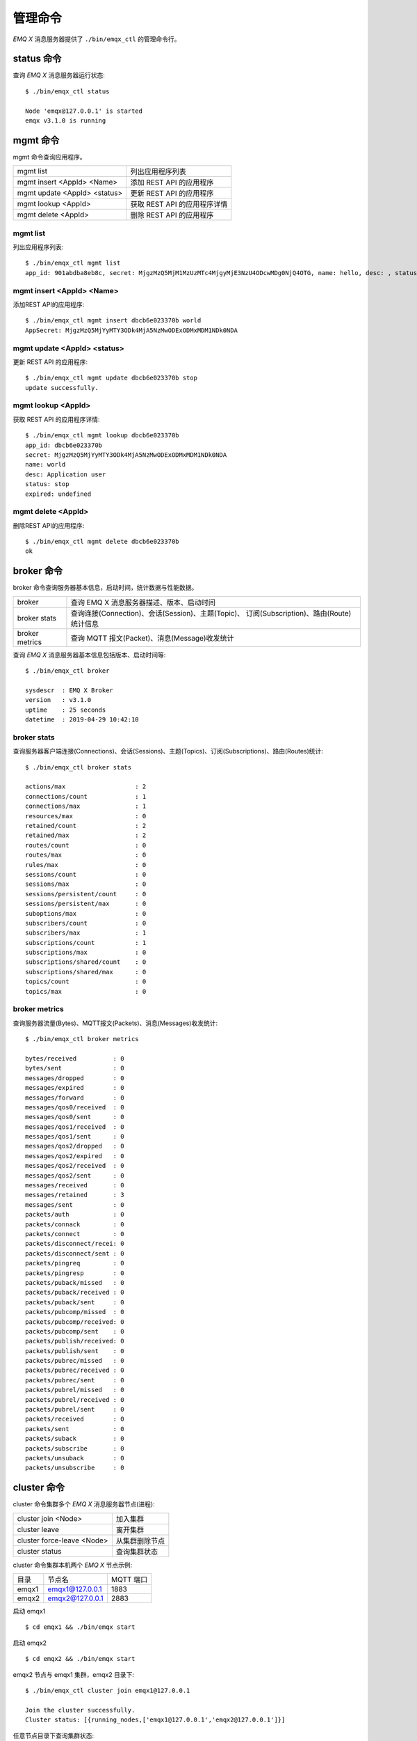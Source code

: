 
.. _commands:

=========
管理命令
=========

*EMQ X* 消息服务器提供了 ``./bin/emqx_ctl`` 的管理命令行。

-----------
status 命令
-----------

查询 *EMQ X* 消息服务器运行状态::

    $ ./bin/emqx_ctl status

    Node 'emqx@127.0.0.1' is started
    emqx v3.1.0 is running

---------
mgmt 命令
---------

mgmt 命令查询应用程序。

+------------------------------+-----------------------------+
| mgmt list                    | 列出应用程序列表            |
+------------------------------+-----------------------------+
| mgmt insert <AppId> <Name>   | 添加 REST API 的应用程序    |
+------------------------------+-----------------------------+
| mgmt update <AppId> <status> | 更新 REST API 的应用程序    |
+------------------------------+-----------------------------+
| mgmt lookup <AppId>          | 获取 REST API 的应用程序详情|
+------------------------------+-----------------------------+
| mgmt delete <AppId>          | 删除 REST API 的应用程序    |
+------------------------------+-----------------------------+

mgmt list
---------

列出应用程序列表::

    $ ./bin/emqx_ctl mgmt list
    app_id: 901abdba8eb8c, secret: MjgzMzQ5MjM1MzUzMTc4MjgyMjE3NzU4ODcwMDg0NjQ4OTG, name: hello, desc: , status: true, expired: undefined

mgmt insert <AppId> <Name>
--------------------------

添加REST API的应用程序::

    $ ./bin/emqx_ctl mgmt insert dbcb6e023370b world
    AppSecret: MjgzMzQ5MjYyMTY3ODk4MjA5NzMwODExODMxMDM1NDk0NDA

mgmt update <AppId> <status>
-----------------------------

更新 REST API 的应用程序::

    $ ./bin/emqx_ctl mgmt update dbcb6e023370b stop
    update successfully.

mgmt lookup <AppId>
---------------------

获取 REST API 的应用程序详情::

    $ ./bin/emqx_ctl mgmt lookup dbcb6e023370b
    app_id: dbcb6e023370b
    secret: MjgzMzQ5MjYyMTY3ODk4MjA5NzMwODExODMxMDM1NDk0NDA
    name: world
    desc: Application user
    status: stop
    expired: undefined

mgmt delete <AppId>
--------------------

删除REST API的应用程序::

    $ ./bin/emqx_ctl mgmt delete dbcb6e023370b
    ok

-----------
broker 命令
-----------

broker 命令查询服务器基本信息，启动时间，统计数据与性能数据。

+----------------+---------------------------------------------------+
| broker         | 查询 EMQ X 消息服务器描述、版本、启动时间         |
+----------------+---------------------------------------------------+
| broker stats   | 查询连接(Connection)、会话(Session)、主题(Topic)、|
|                | 订阅(Subscription)、路由(Route)统计信息           |
+----------------+---------------------------------------------------+
| broker metrics | 查询 MQTT 报文(Packet)、消息(Message)收发统计     |
+----------------+---------------------------------------------------+

查询 *EMQ X* 消息服务器基本信息包括版本、启动时间等::

    $ ./bin/emqx_ctl broker

    sysdescr  : EMQ X Broker
    version   : v3.1.0
    uptime    : 25 seconds
    datetime  : 2019-04-29 10:42:10

broker stats
------------

查询服务器客户端连接(Connections)、会话(Sessions)、主题(Topics)、订阅(Subscriptions)、路由(Routes)统计::

    $ ./bin/emqx_ctl broker stats

    actions/max                   : 2
    connections/count             : 1
    connections/max               : 1
    resources/max                 : 0
    retained/count                : 2
    retained/max                  : 2
    routes/count                  : 0
    routes/max                    : 0
    rules/max                     : 0
    sessions/count                : 0
    sessions/max                  : 0
    sessions/persistent/count     : 0
    sessions/persistent/max       : 0
    suboptions/max                : 0
    subscribers/count             : 0
    subscribers/max               : 1
    subscriptions/count           : 1
    subscriptions/max             : 0
    subscriptions/shared/count    : 0
    subscriptions/shared/max      : 0
    topics/count                  : 0
    topics/max                    : 0

broker metrics
--------------

查询服务器流量(Bytes)、MQTT报文(Packets)、消息(Messages)收发统计::

    $ ./bin/emqx_ctl broker metrics

    bytes/received          : 0
    bytes/sent              : 0
    messages/dropped        : 0
    messages/expired        : 0
    messages/forward        : 0
    messages/qos0/received  : 0
    messages/qos0/sent      : 0
    messages/qos1/received  : 0
    messages/qos1/sent      : 0
    messages/qos2/dropped   : 0
    messages/qos2/expired   : 0
    messages/qos2/received  : 0
    messages/qos2/sent      : 0
    messages/received       : 0
    messages/retained       : 3
    messages/sent           : 0
    packets/auth            : 0
    packets/connack         : 0
    packets/connect         : 0
    packets/disconnect/recei: 0
    packets/disconnect/sent : 0
    packets/pingreq         : 0
    packets/pingresp        : 0
    packets/puback/missed   : 0
    packets/puback/received : 0
    packets/puback/sent     : 0
    packets/pubcomp/missed  : 0
    packets/pubcomp/received: 0
    packets/pubcomp/sent    : 0
    packets/publish/received: 0
    packets/publish/sent    : 0
    packets/pubrec/missed   : 0
    packets/pubrec/received : 0
    packets/pubrec/sent     : 0
    packets/pubrel/missed   : 0
    packets/pubrel/received : 0
    packets/pubrel/sent     : 0
    packets/received        : 0
    packets/sent            : 0
    packets/suback          : 0
    packets/subscribe       : 0
    packets/unsuback        : 0
    packets/unsubscribe     : 0

------------
cluster 命令
------------

cluster 命令集群多个 *EMQ X* 消息服务器节点(进程):

+----------------------------+---------------------+
| cluster join <Node>        | 加入集群            |
+----------------------------+---------------------+
| cluster leave              | 离开集群            |
+----------------------------+---------------------+
| cluster force-leave <Node> | 从集群删除节点      |
+----------------------------+---------------------+
| cluster status             | 查询集群状态        |
+----------------------------+---------------------+

cluster 命令集群本机两个 *EMQ X* 节点示例:

+-----------+---------------------+-------------+
| 目录      | 节点名              | MQTT 端口   |
+-----------+---------------------+-------------+
| emqx1     | emqx1@127.0.0.1     | 1883        |
+-----------+---------------------+-------------+
| emqx2     | emqx2@127.0.0.1     | 2883        |
+-----------+---------------------+-------------+

启动 emqx1 ::

    $ cd emqx1 && ./bin/emqx start

启动 emqx2 ::

    $ cd emqx2 && ./bin/emqx start

emqx2 节点与 emqx1 集群，emqx2 目录下::

    $ ./bin/emqx_ctl cluster join emqx1@127.0.0.1

    Join the cluster successfully.
    Cluster status: [{running_nodes,['emqx1@127.0.0.1','emqx2@127.0.0.1']}]

任意节点目录下查询集群状态::

    $ ./bin/emqx_ctl cluster status

    Cluster status: [{running_nodes,['emqx2@127.0.0.1','emqx1@127.0.0.1']}]

集群消息路由测试::

    # emqx1节点上订阅x
    $ mosquitto_sub -t x -q 1 -p 1883

    # emqx2节点上向x发布消息
    $ mosquitto_pub -t x -q 1 -p 2883 -m hello

emqx2 节点离开集群::

    $ cd emqx2 && ./bin/emqx_ctl cluster leave

emqx1 节点下删除 emqx2::

    $ cd emqx1 && ./bin/emqx_ctl cluster force-leave emqx2@127.0.0.1

--------
acl 命令
--------

重新加载 acl 配置文件::

    $ ./bin/emqx_ctl acl reload

------------
clients 命令
------------

clients 命令查询连接的 MQTT 客户端。

+-------------------------+-----------------------------+
| clients list            | 查询全部客户端连接          |
+-------------------------+-----------------------------+
| clients show <ClientId> | 根据 ClientId 查询客户端    |
+-------------------------+-----------------------------+
| clients kick <ClientId> | 根据 ClientId 踢出客户端    |
+-------------------------+-----------------------------+

clients list
------------

查询全部客户端连接::

    $ ./bin/emqx_ctl clients list

    Connection(mosqsub/43832-airlee.lo, clean_start=true, username=test, peername=127.0.0.1:64896, connected_at=1452929113)
    Connection(mosqsub/44011-airlee.lo, clean_start=true, username=test, peername=127.0.0.1:64961, connected_at=1452929275)
    ...

返回 Client 对象的属性:

+--------------+-----------------------------+
| clean_start  | 清除会话标记                |
+--------------+-----------------------------+
| username     | 用户名                      |
+--------------+-----------------------------+
| peername     | 对端 TCP 地址               |
+--------------+-----------------------------+
| connected_at | 客户端连接时间              |
+--------------+-----------------------------+

clients show <ClientId>
-----------------------

根据 ClientId 查询客户端::

    $ ./bin/emqx_ctl clients show "mosqsub/43832-airlee.lo"

    Connection(mosqsub/43832-airlee.lo, clean_sess=true, username=test, peername=127.0.0.1:64896, connected_at=1452929113)

clients kick <ClientId>
-----------------------

根据 ClientId 踢出客户端::

    $ ./bin/emqx_ctl clients kick "clientid"

-------------
sessions 命令
-------------

sessions 命令查询 MQTT 连接会话。 *EMQ X* 消息服务器会为每个连接创建会话，clean_session 标记 true，创建临时(transient)会话；clean_session 标记为 false，创建持久会话(persistent)。

+--------------------------+-----------------------------+
| sessions list            | 查询全部会话                |
+--------------------------+-----------------------------+
| sessions show <ClientId> | 根据 ClientID 查询会话      |
+--------------------------+-----------------------------+

sessions list
-------------

查询全部会话::

    $ ./bin/emqx_ctl sessions list

    Session(clientid, clean_start=true, expiry_interval=0, subscriptions_count=0, max_inflight=32, inflight=0, mqueue_len=0, mqueue_dropped=0, awaiting_rel=0, deliver_msg=0, enqueue_msg=0, created_at=1553760799)
    Session(mosqsub/44101-airlee.lo, clean_start=true, expiry_interval=0, subscriptions_count=0, max_inflight=32, inflight=0, mqueue_len=0, mqueue_dropped=0, awaiting_rel=0, deliver_msg=0, enqueue_msg=0, created_at=1553760314)

返回 Session 对象属性:

+---------------------+------------------------------------------+
| clean_start         | 建立连接时是否清理相关的会话             |
+---------------------+------------------------------------------+
| expiry_interval     | 会话过期间隔                             |
+---------------------+------------------------------------------+
| subscriptions_count | 当前订阅数量                             |
+---------------------+------------------------------------------+
| max_inflight        | 飞行窗口(最大允许同时下发消息数)         |
+---------------------+------------------------------------------+
| inflight            | 当前正在下发的消息数                     |
+---------------------+------------------------------------------+
| mqueue_len          | 当前缓存消息数                           |
+---------------------+------------------------------------------+
| mqueue_dropped      | 会话丢掉的消息数                         |
+---------------------+------------------------------------------+
| awaiting_rel        | 等待客户端发送 PUBREL 的 QoS2 消息数     |
+---------------------+------------------------------------------+
| deliver_msg         | 转发的消息数(包含重传)                   |
+---------------------+------------------------------------------+
| enqueue_msg         | 缓存过的消息数                           |
+---------------------+------------------------------------------+
| created_at          | 会话创建时间戳                           |
+---------------------+------------------------------------------+

sessions show <ClientId>
------------------------

根据 ClientId 查询会话::

    $ ./bin/emqx_ctl sessions show clientid

    Session(clientid, clean_start=true, expiry_interval=0, subscriptions_count=0, max_inflight=32, inflight=0, mqueue_len=0, mqueue_dropped=0, awaiting_rel=0, deliver_msg=0, enqueue_msg=0, created_at=1553760799)

-----------
routes 命令
-----------

routes 命令查询路由表。

+---------------------+---------------------+
| routes list         | 查询全部路由        |
+---------------------+---------------------+
| routes show <Topic> | 根据 Topic 查询路由 |
+---------------------+---------------------+

routes list
-----------

查询全部路由::

    $ ./bin/emqx_ctl routes list

    t2/# -> emqx2@127.0.0.1
    t/+/x -> emqx2@127.0.0.1,emqx@127.0.0.1

routes show <Topic>
-------------------

根据 Topic 查询一条路由::

    $ ./bin/emqx_ctl routes show t/+/x

    t/+/x -> emqx2@127.0.0.1,emqx@127.0.0.1

------------------
subscriptions 命令
------------------

subscriptions 命令查询消息服务器的订阅(Subscription)表。

+--------------------------------------------+--------------------------+
| subscriptions list                         | 查询全部订阅             |
+--------------------------------------------+--------------------------+
| subscriptions show <ClientId>              | 查询某个 ClientId 的订阅 |
+--------------------------------------------+--------------------------+
| subscriptions add <ClientId> <Topic> <QoS> | 手动添加静态订阅         |
+--------------------------------------------+--------------------------+
| subscriptions del <ClientId> <Topic>       | 手动删除静态订阅         |
+--------------------------------------------+--------------------------+

subscriptions list
------------------

查询全部订阅::

    $ ./bin/emqx_ctl subscriptions list

    mosqsub/91042-airlee.lo -> t/y:1
    mosqsub/90475-airlee.lo -> t/+/x:2

subscriptions show <ClientId>
-----------------------------

查询某个 Client 的订阅::

    $ ./bin/emqx_ctl subscriptions show 'mosqsub/90475-airlee.lo'

    mosqsub/90475-airlee.lo -> t/+/x:2

subscriptions add <ClientId> <Topic> <QoS>
------------------------------------------

手动添加订阅关系::

    $ ./bin/emqx_ctl subscriptions add 'mosqsub/90475-airlee.lo' '/world' 1

    ok

subscriptions del <ClientId> <Topic>
------------------------------------

手动删除订阅关系::

    $ ./bin/emqx_ctl subscriptions del 'mosqsub/90475-airlee.lo' '/world'

    ok

------------
plugins 命令
------------

plugins 命令用于加载、卸载、查询插件应用。 *EMQ X* 消息服务器通过插件扩展认证、定制功能，插件置于 plugins/ 目录下。

+---------------------------+-------------------------+
| plugins list              | 列出全部插件(Plugin)    |
+---------------------------+-------------------------+
| plugins load <Plugin>     | 加载插件(Plugin)        |
+---------------------------+-------------------------+
| plugins unload <Plugin>   | 卸载插件(Plugin)        |
+---------------------------+-------------------------+
| plugins reload <Plugin>   | 重载插件(Plugin)        |
+---------------------------+-------------------------+

.. note:: 当修改完成某插件的配置文件时，若需要立即生效则需要执行 ``reload`` 命令。因为 ``unload/load`` 命令不会编译新的配置文件

plugins list
------------

列出全部插件::

    $ ./bin/emqx_ctl plugins list

    Plugin(emqx_auth_clientid, version=v3.1.0, description=EMQ X Authentication with ClientId/Password, active=false)
    Plugin(emqx_auth_http, version=v3.1.0, description=EMQ X Authentication/ACL with HTTP API, active=false)
    Plugin(emqx_auth_jwt, version=v3.1.0, description=EMQ X Authentication with JWT, active=false)
    Plugin(emqx_auth_ldap, version=v3.1.0, description=EMQ X Authentication/ACL with LDAP, active=false)
    Plugin(emqx_auth_mongo, version=v3.1.0, description=EMQ X Authentication/ACL with MongoDB, active=false)
    Plugin(emqx_auth_mysql, version=v3.1.0, description=EMQ X Authentication/ACL with MySQL, active=false)
    Plugin(emqx_auth_pgsql, version=v3.1.0, description=EMQ X Authentication/ACL with PostgreSQL, active=false)
    Plugin(emqx_auth_redis, version=v3.1.0, description=EMQ X Authentication/ACL with Redis, active=false)
    Plugin(emqx_auth_username, version=v3.1.0, description=EMQ X Authentication with Username and Password, active=false)
    Plugin(emqx_coap, version=v3.1.0, description=EMQ X CoAP Gateway, active=false)
    Plugin(emqx_dashboard, version=v3.1.0, description=EMQ X Web Dashboard, active=true)
    Plugin(emqx_delayed_publish, version=v3.1.0, description=EMQ X Delayed Publish, active=false)
    Plugin(emqx_lua_hook, version=v3.1.0, description=EMQ X Lua Hooks, active=false)
    Plugin(emqx_lwm2m, version=v3.1.0, description=EMQ X LwM2M Gateway, active=false)
    Plugin(emqx_management, version=v3.1.0, description=EMQ X Management API and CLI, active=true)
    Plugin(emqx_plugin_template, version=v3.1.0, description=EMQ X Plugin Template, active=false)
    Plugin(emqx_psk_file, version=v3.1.0, description=EMQX PSK Plugin from File, active=false)
    Plugin(emqx_recon, version=v3.1.0, description=EMQ X Recon Plugin, active=true)
    Plugin(emqx_reloader, version=v3.1.0, description=EMQ X Reloader Plugin, active=false)
    Plugin(emqx_retainer, version=v3.1.0, description=EMQ X Retainer, active=true)
    Plugin(emqx_rule_engine, version=v3.1.0, description=EMQ X Rule Engine, active=true)
    Plugin(emqx_sn, version=v3.1.0, description=EMQ X MQTT SN Plugin, active=false)
    Plugin(emqx_statsd, version=v3.1.0, description=Statsd for EMQ X, active=false)
    Plugin(emqx_stomp, version=v3.1.0, description=EMQ X Stomp Protocol Plugin, active=false)
    Plugin(emqx_web_hook, version=v3.1.0, description=EMQ X Webhook Plugin, active=false)

插件属性:

+-------------+-----------------+
| version     | 插件版本        |
+-------------+-----------------+
| description | 插件描述        |
+-------------+-----------------+
| active      | 是否已加载      |
+-------------+-----------------+

plugins load <Plugin>
---------------------

加载插件::

    $ ./bin/emqx_ctl plugins load emqx_lua_hook

    Start apps: [emqx_lua_hook]
    Plugin emqx_lua_hook loaded successfully.

plugins unload <Plugin>
-----------------------

卸载插件::

    $ ./bin/emqx_ctl plugins unload emqx_lua_hook

    Plugin emqx_lua_hook unloaded successfully.

plugins reload <Plugin>
-----------------------

重载插件::

    $ ./bin/emqx_ctl plugins reload emqx_lua_hook

    Plugin emqx_lua_hook reloaded successfully.

------------
bridges 命令
------------

bridges 命令用于在多台 *EMQ X* 服务器节点间创建桥接::

                  ---------                     ---------
    Publisher --> | node1 | --Bridge Forward--> | node2 | --> Subscriber
                  ---------                     ---------

+-----------------------------------------------+----------------------------+
| bridges list                                  | 查询全部桥接               |
+-----------------------------------------------+----------------------------+
| bridges start <Name>                          | 开启一个桥接               |
+-----------------------------------------------+----------------------------+
| bridges stop <Name>                           | 停止一个桥接               |
+-----------------------------------------------+----------------------------+
| bridges forwards <Name>                       | 列出指定 bridge 的转发主题 |
+-----------------------------------------------+----------------------------+
| bridges add-forward <Name> <Topic>            | 向指定 bridge 添加转发主题 |
+-----------------------------------------------+----------------------------+
| bridges del-forward <Name> <Topic>            | 从指定 bridge 删除转发主题 |
+-----------------------------------------------+----------------------------+
| bridges subscriptions <Name>                  | 列出指定 bridge 的订阅主题 |
+-----------------------------------------------+----------------------------+
| bridges add-subscription <Name> <Topic> <QoS> | 向指定 bridge 添加订阅主题 |
+-----------------------------------------------+----------------------------+
| bridges del-subscription <Name> <Topic>       | 从指定 bridge 删除订阅主题 |
+-----------------------------------------------+----------------------------+

关于 bridges 的配置项在 emqx/emqx.config文件内。

bridges list
-------------

查询全部桥接::

    $ ./bin/emqx_ctl bridges list

    name: emqx     status: Stopped

bridges start <Name>
--------------------

开启一个桥接::

    $ ./bin/emqx_ctl bridges start emqx

    Start bridge successfully.

bridges stop <Name>
--------------------

停止一个桥接::

    $ ./bin/emqx_ctl bridges stop emqx

    Stop bridge successfully.

bridges forwards <Name>
-----------------------

列出指定 bridge 的转发主题::

    $ ./bin/emqx_ctl bridges forwards emqx

    topic:   sensor/#

bridges add-forward <Name> <Topic>
----------------------------------

向指定 bridge 添加转发主题::

    $ ./bin/emqx_ctl bridges add-forward emqx device_status/#

    Add-forward topic successfully.

bridges del-forward <Name> <Topic>
----------------------------------

从指定 bridge 删除转发主题::

    $ ./bin/emqx_ctl bridges del-forward emqx device_status/#

    Del-forward topic successfully.

bridges add-subscription <Name> <Topic> <QoS>
---------------------------------------------

向指定 bridge 添加订阅主题::

    $ ./bin/emqx_ctl bridges add-subscription emqx cmd/topic 1

    Add-subscription topic successfully.

bridges subscriptions <Name>
----------------------------

列出指定 bridge 的订阅::

    $ ./bin/emqx_ctl bridges subscriptions emqx

    topic: cmd/topic, qos: 1

bridges del-subscription <Name> <Topic>
---------------------------------------

从指定 bridge 删除订阅主题::

    $ ./bin/emqx_ctl bridges del-subscription emqx cmd/topic

    Del-subscription topic successfully.

-------
vm 命令
-------

vm 命令用于查询 Erlang 虚拟机负载、内存、进程、IO 信息。

+-------------+-----------------------------+
| vm          | 等同于 vm all               |
+-------------+-----------------------------+
| vm all      | 查询 VM 全部信息            |
+-------------+-----------------------------+
| vm load     | 查询 VM 负载                |
+-------------+-----------------------------+
| vm memory   | 查询 VM 内存                |
+-------------+-----------------------------+
| vm process  | 查询 VM Erlang 进程数量     |
+-------------+-----------------------------+
| vm io       | 查询 VM io 最大文件句柄     |
+-------------+-----------------------------+
| vm ports    | 查询 VM 的端口              |
+-------------+-----------------------------+

vm all
------

查询 VM 全部信息，包括负载、内存、Erlang 进程数量等::

    cpu/load1               : 4.22
    cpu/load5               : 3.29
    cpu/load15              : 3.16
    memory/total            : 99995208
    memory/processes        : 38998248
    memory/processes_used   : 38938520
    memory/system           : 60996960
    memory/atom             : 1189073
    memory/atom_used        : 1173808
    memory/binary           : 100336
    memory/code             : 25439961
    memory/ets              : 7161128
    process/limit           : 2097152
    process/count           : 315
    io/max_fds              : 10240
    io/active_fds           : 0
    ports/count             : 18
    ports/limit             : 1048576

vm load
-------

查询 VM 负载::

    $ ./bin/emqx_ctl vm load

    cpu/load1               : 2.21
    cpu/load5               : 2.60
    cpu/load15              : 2.36

vm memory
---------

查询 VM 内存::

    $ ./bin/emqx_ctl vm memory

    memory/total            : 23967736
    memory/processes        : 3594216
    memory/processes_used   : 3593112
    memory/system           : 20373520
    memory/atom             : 512601
    memory/atom_used        : 491955
    memory/binary           : 51432
    memory/code             : 13401565
    memory/ets              : 1082848

vm process
----------

查询 Erlang 进程数量::

    $ ./bin/emqx_ctl vm process

    process/limit           : 2097152
    process/count           : 314

vm io
-----

查询 IO 最大句柄数::

    $ ./bin/emqx_ctl vm io

    io/max_fds              : 10240
    io/active_fds           : 0

vm ports
--------

查询 VM 的端口::

    $ ./bin/emqx_ctl vm ports

    ports/count           : 18
    ports/limit           : 1048576

-----------
mnesia 命令
-----------

查询 mnesia 数据库系统状态。

--------
log 命令
--------

log 命令用于设置日志等级。访问 `Documentation of logger <http://erlang.org/doc/apps/kernel/logger_chapter.html>`_ 以获取详细信息

+--------------------------------------------+----------------------------------------------------+
| log set-level <Level>                      | 设置主日志等级和所有 Handlers 日志等级             |
+--------------------------------------------+----------------------------------------------------+
| log primary-level                          | 查看主日志等级                                     |
+--------------------------------------------+----------------------------------------------------+
| log primary-lelvel <Level>                 | 设置主日志等级                                     |
+--------------------------------------------+----------------------------------------------------+
| log handlers list                          | 查看当前安装的所有 Hanlders                        |
+--------------------------------------------+----------------------------------------------------+
| log handlers set-level <HandlerId> <Level> | 设置指定 Hanlder 的日志等级                        |
+--------------------------------------------+----------------------------------------------------+

log set-level <Level>
---------------------

设置主日志等级和所有 Handlers 日志等级::

    $ ./bin/emqx_ctl log set-level debug

    debug

log primary-level
-----------------

查看主日志等级::

    $ ./bin/emqx_ctl log primary-level

    debug

log primary-level <Level>
--------------------------

设置主日志等级::

    $ ./bin/emqx_ctl log primary-level info

    info

log handlers list
-----------------

查看当前安装的所有 Hanlders::

    $ ./bin/emqx_ctl log handlers list

    LogHandler(id=emqx_logger_handler, level=debug, destination=unknown)
    LogHandler(id=file, level=debug, destination=log/emqx.log)
    LogHandler(id=default, level=debug, destination=console)

log handlers set-level <HandlerId> <Level>
------------------------------------------

设置指定 Hanlder 的日志等级::

    $ ./bin/emqx_ctl log handlers set-level emqx_logger_handler error

    error

----------
trace 命令
----------

trace 命令用于追踪某个客户端或 Topic，打印日志信息到文件。

+------------------------------------------------+------------------------------------------------+
| trace list                                     | 查询全部开启的追踪                             |
+------------------------------------------------+------------------------------------------------+
| trace start client <ClientId> <File> [<Level>] | 开启 Client 追踪，存储指定等级的日志到文件     |
+------------------------------------------------+------------------------------------------------+
| trace stop client <ClientId>                   | 关闭 Client 追踪                               |
+------------------------------------------------+------------------------------------------------+
| trace start topic <Topic> <File> [<Level>]     | 开启 Topic 追踪，存储指定等级的日志到文件      |
+------------------------------------------------+------------------------------------------------+
| trace stop topic <Topic>                       | 关闭 Topic 追踪                                |
+------------------------------------------------+------------------------------------------------+

.. note:: 使用 trace 之前，需要将主日志等级(primary logger level) 设置成足够低的值。为提高系统运行性能，默认的主日志等级是 error。

trace start client <ClientId> <File> [<Level>]
----------------------------------------------

开启 Client 追踪::

    $ ./bin/emqx_ctl log primary-level debug

    debug

    $ ./bin/emqx_ctl trace start client clientid log/clientid_trace.log

    trace client clientid successfully

    $ ./bin/emqx_ctl trace start client clientid2 log/clientid2_trace.log error

    trace client_id clientid2 successfully

trace stop client <ClientId>
----------------------------

关闭 Client 追踪::

    $ ./bin/emqx_ctl trace stop client clientid

    stop tracing client_id clientid successfully

trace start topic <Topic> <File> [<Level>]
------------------------------------------

开启 Topic 追踪::

    $ ./bin/emqx_ctl log primary-level debug

    debug

    $ ./bin/emqx_ctl trace start topic topic log/topic_trace.log

    trace topic topic successfully

    $ ./bin/emqx_ctl trace start topic topic2 log/topic2_trace.log error

    trace topic topic2 successfully

trace stop topic <Topic>
------------------------

关闭 Topic 追踪::

    $ ./bin/emqx_ctl trace topic topic off

    stop tracing topic topic successfully

trace list
----------

查询全部开启的追踪::

    $ ./bin/emqx_ctl trace list

    Trace(client_id=clientid2, level=error, destination="log/clientid2_trace.log")
    Trace(topic=topic2, level=error, destination="log/topic2_trace.log")

---------
listeners
---------

listeners 命令用于查询开启的 TCP 服务监听器

+-----------------------------------+-----------------------------------+
| listeners                         | 查询开启的 TCP 服务监听器         |
+-----------------------------------+-----------------------------------+
| listeners stop <Proto> <Port>     | 停止监听端口                      |
+-----------------------------------+-----------------------------------+

listeners list
--------------

查询开启的 TCP 服务监听器::

    $ ./bin/emqx_ctl listeners

    listener on mqtt:ssl:8883
      acceptors       : 16
      max_conns       : 102400
      current_conn    : 0
      shutdown_count  : []
    listener on mqtt:tcp:0.0.0.0:1883
      acceptors       : 8
      max_conns       : 1024000
      current_conn    : 0
      shutdown_count  : []
    listener on mqtt:tcp:127.0.0.1:11883
      acceptors       : 4
      max_conns       : 1024000
      current_conn    : 2
      shutdown_count  : []
    listener on http:dashboard:18083
      acceptors       : 2
      max_conns       : 512
      current_conn    : 0
      shutdown_count  : []
    listener on http:management:8080
      acceptors       : 2
      max_conns       : 512
      current_conn    : 0
      shutdown_count  : []
    listener on mqtt:ws:8083
      acceptors       : 2
      max_conns       : 102400
      current_conn    : 0
      shutdown_count  : []
    listener on mqtt:wss:8084
      acceptors       : 2
      max_conns       : 16
      current_conn    : 0
      shutdown_count  : []

listener 参数说明:

+-----------------+-----------------------------------+
| acceptors       | TCP Acceptor 池                   |
+-----------------+-----------------------------------+
| max_conns       | 最大允许连接数                    |
+-----------------+-----------------------------------+
| current_conns   | 当前连接数                        |
+-----------------+-----------------------------------+
| shutdown_count  | Socket 关闭原因统计               |
+-----------------+-----------------------------------+


listeners stop <Proto> <Port>
------------------------------

停止监听端口::

    $ ./bin/emqx_ctl listeners stop mqtt:tcp 0.0.0.0:1883

    Stop mqtt:tcp listener on 0.0.0.0:1883 successfully.

------------------
rule engine 命令
------------------

----------
rules 命令
----------

+-----------------------------------------------------------+----------------+
| rules list                                                | List all rules |
+-----------------------------------------------------------+----------------+
| rules show <RuleId>                                       | Show a rule    |
+-----------------------------------------------------------+----------------+
| rules create <name> <hook> <sql> <actions> [-d [<descr>]] | Create a rule  |
+-----------------------------------------------------------+----------------+
| rules delete <RuleId>                                     | Delete a rule  |
+-----------------------------------------------------------+----------------+

rules create
------------

创建一个新的规则::

    ## 创建一个测试规则，简单打印所有发送到 't/a' 主题的消息内容
    $ ./bin/emqx_ctl rules create \
      'test1' \
      'message.publish' \
      'select * from "t/a"' \
      '[{"name":"built_in:inspect_action", "params": {"a": 1}}]' \
      -d 'Rule for debug'

    Rule test1:1556242324634254201 created

.. note:: 一个规则由系统生成的规则 ID 标识，所以如果用相同的名字重复添加规则，会生成多个 ID 不同的规则。

rules list
----------

列出当前所有的规则::

    $ ./bin/emqx_ctl rules list

    rule(id='test1:1556242324634254201', name='test1', for='message.publish', rawsql='select * from "t/a"', actions=[{"name":"built_in:inspect_action","params":{"a":1}}], enabled='true', description='Rule for debug')

rules show
----------

查询规则::

    ## 查询 RuleID 为 'test1:1556242324634254201' 的规则
    $ ./bin/emqx_ctl rules show 'test1:1556242324634254201'

    rule(id='test1:1556242324634254201', name='test1', for='message.publish', rawsql='select * from "t/a"', actions=[{"name":"built_in:inspect_action","params":{"a":1}}], enabled='true', description='Rule for debug')

rules delete
------------

删除规则::

    ## 删除 RuleID 为 'test1:1556242324634254201' 的规则
    $ ./bin/emqx_ctl rules delete 'test1:1556242324634254201'

    ok

------------------
rule-actions 命令
------------------

+-----------------------------------------------+--------------------+
| rule-actions list [-t [<type>]] [-k [<hook>]] | List all actions   |
+-----------------------------------------------+--------------------+
| rule-actions show <ActionId>                  | Show a rule action |
+-----------------------------------------------+--------------------+

.. note:: 动作可以由 emqx 内置(称为系统内置动作)，或者由 emqx 插件编写，但不能通过 CLI/API 添加或删除。

rule-actions show
-----------------

查询动作::

    ## 查询名为 'built_in:inspect_action' 动作
    $ ./bin/emqx_ctl rule-actions show 'built_in:inspect_action'

    action(name='built_in:inspect_action', app='emqx_rule_engine', for='$any', type='built_in', params=#{}, description='Inspect the details of action params for debug purpose')

rule-actions list
-----------------

列出符合条件的动作::

    ## 列出当前所有的动作
    $ ./bin/emqx_ctl rule-actions list

    action(name='built_in:republish_action', app='emqx_rule_engine', for='message.publish', type='built_in', params=#{target_topic => #{description => <<"Repubilsh the message to which topic">>,format => topic,required => true,title => <<"To Which Topic">>,type => string}}, description='Republish a MQTT message to a another topic')
    action(name='web_hook:event_action', app='emqx_web_hook', for='$events', type='web_hook', params=#{'$resource' => #{description => <<"Bind a resource to this action">>,required => true,title => <<"Resource ID">>,type => string},template => #{description => <<"The payload template to be filled with variables before sending messages">>,required => false,schema => #{},title => <<"Payload Template">>,type => object}}, description='Forward Events to Web Server')
    action(name='web_hook:publish_action', app='emqx_web_hook', for='message.publish', type='web_hook', params=#{'$resource' => #{description => <<"Bind a resource to this action">>,required => true,title => <<"Resource ID">>,type => string}}, description='Forward Messages to Web Server')
    action(name='built_in:inspect_action', app='emqx_rule_engine', for='$any', type='built_in', params=#{}, description='Inspect the details of action params for debug purpose')

    ## 列出所有资源类型为 web_hook 的动作
    $ ./bin/emqx_ctl rule-actions list -t web_hook

    action(name='web_hook:event_action', app='emqx_web_hook', for='$events', type='web_hook', params=#{'$resource' => #{description => <<"Bind a resource to this action">>,required => true,title => <<"Resource ID">>,type => string},template => #{description => <<"The payload template to be filled with variables before sending messages">>,required => false,schema => #{},title => <<"Payload Template">>,type => object}}, description='Forward Events to Web Server')
    action(name='web_hook:publish_action', app='emqx_web_hook', for='message.publish', type='web_hook', params=#{'$resource' => #{description => <<"Bind a resource to this action">>,required => true,title => <<"Resource ID">>,type => string}}, description='Forward Messages to Web Server')

    ## 列出所有 Hook 类型匹配 'client.connected' 的动作
    $ ./bin/emqx_ctl rule-actions list -k 'client.connected'

    action(name='built_in:inspect_action', app='emqx_rule_engine', for='$any', type='built_in', params=#{}, description='Inspect the details of action params for debug purpose')

----------------
resources 命令
----------------

+------------------------------------------------------------------------+--------------------+
| emqx_ctl resources create <name> <type> [-c [<config>]] [-d [<descr>]] | Create a resource  |
+------------------------------------------------------------------------+--------------------+
| resources list [-t <ResourceType>]                                     | List all resources |
+------------------------------------------------------------------------+--------------------+
| resources show <ResourceId>                                            | Show a resource    |
+------------------------------------------------------------------------+--------------------+
| resources delete <ResourceId>                                          | Delete a resource  |
+------------------------------------------------------------------------+--------------------+

resources create
----------------
创建一个新的资源::

    $ ./bin/emqx_ctl resources create 'webhook1' 'web_hook' -c '{"url": "http://host-name/chats"}' -d 'forward msgs to host-name/chats'

    Resource web_hook:webhook1 created

resources list
--------------

列出当前所有的资源::

    $ ./bin/emqx_ctl resources list

    resource(id='web_hook:webhook1', name='webhook1', type='web_hook', config=#{<<"url">> => <<"http://host-name/chats">>}, attrs=undefined, description='forward msgs to host-name/chats')

resources list by type
----------------------

列出当前所有的资源::

    $ ./bin/emqx_ctl resources list --type 'debug_resource_type'

    resource(id='web_hook:webhook1', name='webhook1', type='web_hook', config=#{<<"url">> => <<"http://host-name/chats">>}, attrs=undefined, description='forward msgs to host-name/chats')

resources show
--------------

查询资源::

    $ ./bin/emqx_ctl resources show 'web_hook:webhook1'

    resource(id='web_hook:webhook1', name='webhook1', type='web_hook', config=#{<<"url">> => <<"http://host-name/chats">>}, attrs=undefined, description='forward msgs to host-name/chats')

resources delete
----------------

删除资源::

    $ ./bin/emqx_ctl resources delete 'web_hook:webhook1'

    ok

-------------------
resource-types 命令
-------------------

+----------------------------+-------------------------+
| resource-types list        | List all resource-types |
+----------------------------+-------------------------+
| resource-types show <Type> | Show a resource-type    |
+----------------------------+-------------------------+

.. note:: 资源类型可以由 emqx 内置(称为系统内置资源类型)，或者由 emqx 插件编写，但不能通过 CLI/API 添加或删除。

resource-types list
-------------------

列出当前所有的资源类型::

    ./bin/emqx_ctl resource-types list

    resource_type(name='built_in', provider='emqx_rule_engine', params=#{}, on_create={emqx_rule_actions,on_resource_create}, description='The built in resource type for debug purpose')
    resource_type(name='web_hook', provider='emqx_web_hook', params=#{headers => #{default => #{},description => <<"Request Header">>,schema => #{},title => <<"Request Header">>,type => object},method => #{default => <<"POST">>,description => <<"Request Method">>,enum => [<<"PUT">>,<<"POST">>],title => <<"Request Method">>,type => string},url => #{description => <<"Request URL">>,format => url,required => true,title => <<"Request URL">>,type => string}}, on_create={emqx_web_hook_actions,on_resource_create}, description='WebHook Resource')

resource-types show
-------------------

查询资源类型::

    $ ./bin/emqx_ctl resource-types show built_in

    resource_type(name='built_in', provider='emqx_rule_engine', params=#{}, on_create={emqx_rule_actions,on_resource_create}, description='The built in resource type for debug purpose')

----------
recon 命令
----------

+-----------------------+--------------------------------------------------+
| recon memory          | recon_alloc:memory/2                             |
+-----------------------+--------------------------------------------------+
| recon allocated       | recon_alloc:memory(allocated_types, current/max) |
+-----------------------+--------------------------------------------------+
| recon bin_leak        | recon:bin_leak(100)                              |
+-----------------------+--------------------------------------------------+
| recon node_stats      | recon:node_stats(10, 1000)                       |
+-----------------------+--------------------------------------------------+
| recon remote_load Mod | recon:remote_load(Mod)                           |
+-----------------------+--------------------------------------------------+

访问 `Documentation for recon <http://ferd.github.io/recon/>`_ 以获取详细信息。

recon memory
------------

recon_alloc:memory/2::

    $ ./bin/emqx_ctl recon memory

    usage/current       : 0.810331960305788
    usage/max           : 0.7992495929358717
    used/current        : 84922296
    used/max            : 122519208
    allocated/current   : 104345600
    allocated/max       : 153292800
    unused/current      : 19631520
    unused/max          : 30773592

recon allocated
---------------

recon_alloc:memory(allocated_types, current/max)::

    $ ./bin/emqx_ctl recon allocated

    binary_alloc/current: 425984
    driver_alloc/current: 425984
    eheap_alloc/current : 4063232
    ets_alloc/current   : 3833856
    fix_alloc/current   : 1474560
    ll_alloc/current    : 90439680
    sl_alloc/current    : 163840
    std_alloc/current   : 2260992
    temp_alloc/current  : 655360
    binary_alloc/max    : 4907008
    driver_alloc/max    : 425984
    eheap_alloc/max     : 25538560
    ets_alloc/max       : 5931008
    fix_alloc/max       : 1736704
    ll_alloc/max        : 90439680
    sl_alloc/max        : 20348928
    std_alloc/max       : 2260992
    temp_alloc/max      : 1703936

recon bin_leak
--------------

recon:bin_leak(100)::

    $ ./bin/emqx_ctl recon bin_leak

    {<10623.1352.0>,-3,
     [cowboy_clock,
      {current_function,{gen_server,loop,7}},
      {initial_call,{proc_lib,init_p,5}}]}
    {<10623.3865.0>,0,
     [{current_function,{recon_lib,proc_attrs,2}},
      {initial_call,{erlang,apply,2}}]}
    {<10623.3863.0>,0,
     [{current_function,{dist_util,con_loop,2}},
      {initial_call,{inet_tcp_dist,do_accept,7}}]}
      ...

recon node_stats
----------------

recon:node_stats(10, 1000)::

    $ ./bin/emqx_ctl recon node_stats

    {[{process_count,302},
      {run_queue,0},
      {memory_total,88925536},
      {memory_procs,27999296},
      {memory_atoms,1182843},
      {memory_bin,24536},
      {memory_ets,7163216}],
     [{bytes_in,62},
      {bytes_out,458},
      {gc_count,4},
      {gc_words_reclaimed,3803},
      {reductions,3036},
      {scheduler_usage,[{1,9.473889959272245e-4},
                        {2,5.085983030767205e-5},
                        {3,5.3851477624711046e-5},
                        {4,7.579021269127057e-5},
                        {5,0.0},
                        {6,0.0},
                        {7,0.0},
                        {8,0.0}]}]}
    ...

recon remote_load Mod
---------------------

recon:remote_load(Mod)::

    $ ./bin/emqx_ctl recon remote_load

--------------
retainer 命令
--------------

+-----------------+------------------------+
| retainer info   | 显示保留消息的数量     |
+-----------------+------------------------+
| retainer topics | 显示保留消息的所有主题 |
+-----------------+------------------------+
| retainer clean  | 清除所有保留的消息     |
+-----------------+------------------------+

retainer info
-------------

显示保留消息的数量::

    $ ./bin/emqx_ctl retainer info

    retained/total: 3

retainer topics
---------------

显示保留消息的所有主题::

    $ ./bin/emqx_ctl retainer topics

    $SYS/brokers/emqx@127.0.0.1/version
    $SYS/brokers/emqx@127.0.0.1/sysdescr
    $SYS/brokers

retainer clean
--------------

清除所有保留的消息::

    $ ./bin/emqx_ctl retainer clean

    Cleaned 3 retained messages

-----------
admins 命令
-----------

Dashboard 插件会自动注册 admins 命令，用于创建、删除管理员账号，重置管理员密码。

+------------------------------------------+-----------------------------+
| admins add <Username> <Password> <Tags>  | 创建 admin 账号             |
+------------------------------------------+-----------------------------+
| admins passwd <Username> <Password>      | 重置 admin 密码             |
+------------------------------------------+-----------------------------+
| admins del <Username>                    | 删除 admin 账号             |
+------------------------------------------+-----------------------------+

admins add <Username> <Password> <Tags>
---------------------------------------

创建 admin 账户::

    $ ./bin/emqx_ctl admins add root public test

    ok

admins passwd <Username> <Password>
------------------------------------

重置 admin 账户密码::

    $ ./bin/emqx_ctl admins passwd root private

    ok

admins del <Username>
---------------------

删除 admin 账户::

    $ ./bin/emqx_ctl admins del root

    ok


